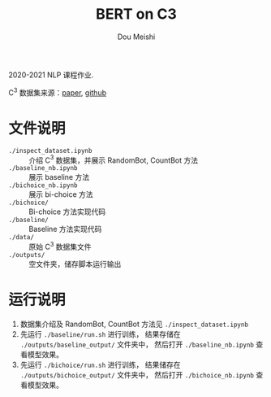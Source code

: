 # -*- coding: utf-8 -*-
#+TITLE: BERT on C3
#+Author: Dou Meishi
#+STARTUP: indent
#+STARTUP: overview
#+HTML_HEAD: <link rel="stylesheet" type="text/css" href="http://gongzhitaao.org/orgcss/org.css"/>

2020-2021 NLP 课程作业.

C$^3$ 数据集来源：[[https://arxiv.org/pdf/1904.09679.pdf][paper]], [[https://github.com/nlpdata/c3][github]]

* 文件说明
+ ~./inspect_dataset.ipynb~ :: 介绍 C$^3$ 数据集，并展示 RandomBot, CountBot 方法
+ ~./baseline_nb.ipynb~ :: 展示 baseline 方法
+ ~./bichoice_nb.ipynb~ :: 展示 bi-choice 方法
+ ~./bichoice/~ :: Bi-choice 方法实现代码
+ ~./baseline/~ :: Baseline 方法实现代码
+ ~./data/~ :: 原始 C$^3$ 数据集文件
+ ~./outputs/~ :: 空文件夹，储存脚本运行输出
* 运行说明
1. 数据集介绍及 RandomBot, CountBot 方法见 ~./inspect_dataset.ipynb~
2. 先运行 ~./baseline/run.sh~ 进行训练，
   结果存储在 ~./outputs/baseline_output/~ 文件夹中，
   然后打开 ~./baseline_nb.ipynb~ 查看模型效果。
3. 先运行 ~./bichoice/run.sh~ 进行训练，
   结果储存在 ~./outputs/bichoice_output/~ 文件夹中，
   然后打开 ~./bichoice_nb.ipynb~ 查看模型效果。
